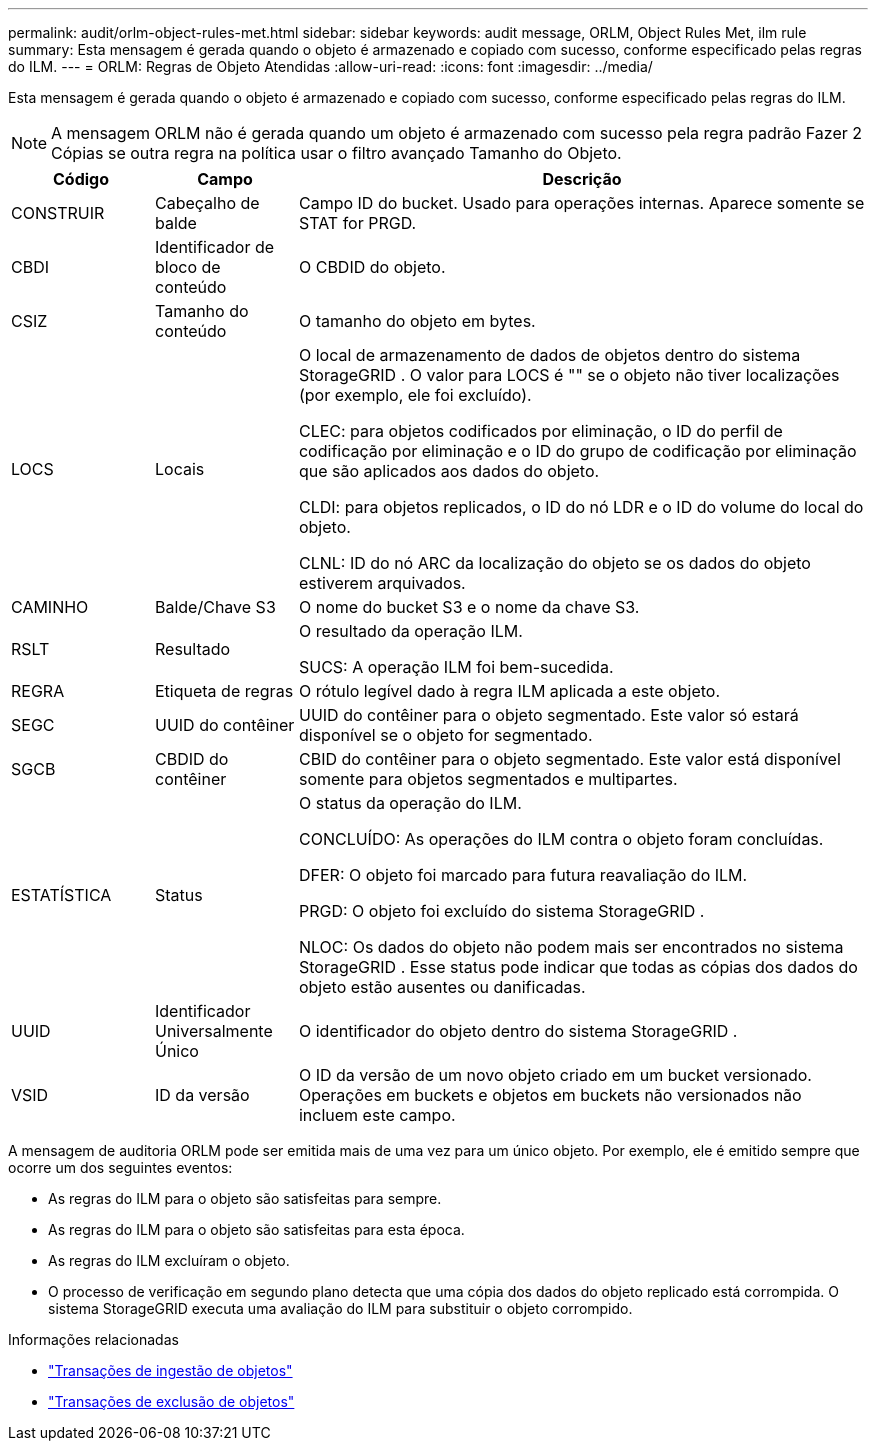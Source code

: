 ---
permalink: audit/orlm-object-rules-met.html 
sidebar: sidebar 
keywords: audit message, ORLM, Object Rules Met, ilm rule 
summary: Esta mensagem é gerada quando o objeto é armazenado e copiado com sucesso, conforme especificado pelas regras do ILM. 
---
= ORLM: Regras de Objeto Atendidas
:allow-uri-read: 
:icons: font
:imagesdir: ../media/


[role="lead"]
Esta mensagem é gerada quando o objeto é armazenado e copiado com sucesso, conforme especificado pelas regras do ILM.


NOTE: A mensagem ORLM não é gerada quando um objeto é armazenado com sucesso pela regra padrão Fazer 2 Cópias se outra regra na política usar o filtro avançado Tamanho do Objeto.

[cols="1a,1a,4a"]
|===
| Código | Campo | Descrição 


 a| 
CONSTRUIR
 a| 
Cabeçalho de balde
 a| 
Campo ID do bucket.  Usado para operações internas.  Aparece somente se STAT for PRGD.



 a| 
CBDI
 a| 
Identificador de bloco de conteúdo
 a| 
O CBDID do objeto.



 a| 
CSIZ
 a| 
Tamanho do conteúdo
 a| 
O tamanho do objeto em bytes.



 a| 
LOCS
 a| 
Locais
 a| 
O local de armazenamento de dados de objetos dentro do sistema StorageGRID .  O valor para LOCS é "" se o objeto não tiver localizações (por exemplo, ele foi excluído).

CLEC: para objetos codificados por eliminação, o ID do perfil de codificação por eliminação e o ID do grupo de codificação por eliminação que são aplicados aos dados do objeto.

CLDI: para objetos replicados, o ID do nó LDR e o ID do volume do local do objeto.

CLNL: ID do nó ARC da localização do objeto se os dados do objeto estiverem arquivados.



 a| 
CAMINHO
 a| 
Balde/Chave S3
 a| 
O nome do bucket S3 e o nome da chave S3.



 a| 
RSLT
 a| 
Resultado
 a| 
O resultado da operação ILM.

SUCS: A operação ILM foi bem-sucedida.



 a| 
REGRA
 a| 
Etiqueta de regras
 a| 
O rótulo legível dado à regra ILM aplicada a este objeto.



 a| 
SEGC
 a| 
UUID do contêiner
 a| 
UUID do contêiner para o objeto segmentado.  Este valor só estará disponível se o objeto for segmentado.



 a| 
SGCB
 a| 
CBDID do contêiner
 a| 
CBID do contêiner para o objeto segmentado.  Este valor está disponível somente para objetos segmentados e multipartes.



 a| 
ESTATÍSTICA
 a| 
Status
 a| 
O status da operação do ILM.

CONCLUÍDO: As operações do ILM contra o objeto foram concluídas.

DFER: O objeto foi marcado para futura reavaliação do ILM.

PRGD: O objeto foi excluído do sistema StorageGRID .

NLOC: Os dados do objeto não podem mais ser encontrados no sistema StorageGRID .  Esse status pode indicar que todas as cópias dos dados do objeto estão ausentes ou danificadas.



 a| 
UUID
 a| 
Identificador Universalmente Único
 a| 
O identificador do objeto dentro do sistema StorageGRID .



 a| 
VSID
 a| 
ID da versão
 a| 
O ID da versão de um novo objeto criado em um bucket versionado.  Operações em buckets e objetos em buckets não versionados não incluem este campo.

|===
A mensagem de auditoria ORLM pode ser emitida mais de uma vez para um único objeto.  Por exemplo, ele é emitido sempre que ocorre um dos seguintes eventos:

* As regras do ILM para o objeto são satisfeitas para sempre.
* As regras do ILM para o objeto são satisfeitas para esta época.
* As regras do ILM excluíram o objeto.
* O processo de verificação em segundo plano detecta que uma cópia dos dados do objeto replicado está corrompida.  O sistema StorageGRID executa uma avaliação do ILM para substituir o objeto corrompido.


.Informações relacionadas
* link:object-ingest-transactions.html["Transações de ingestão de objetos"]
* link:object-delete-transactions.html["Transações de exclusão de objetos"]

